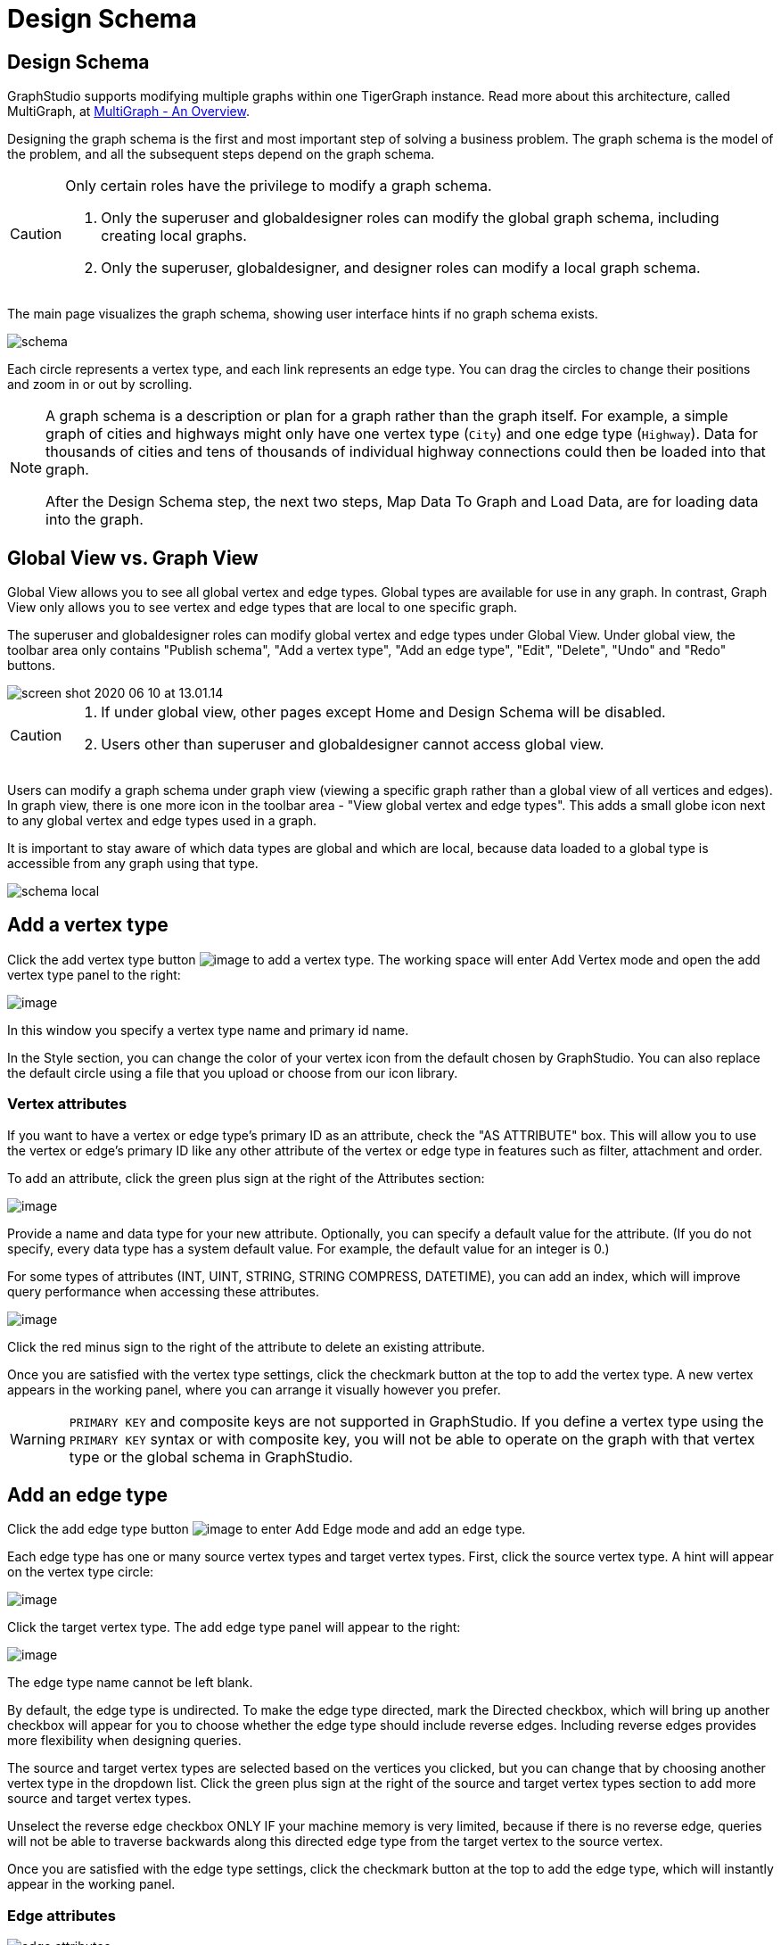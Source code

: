 = Design Schema
:experimental:

== Design Schema
GraphStudio supports modifying multiple graphs within one TigerGraph instance.
Read more about this architecture, called MultiGraph, at xref:tigergraph-server:intro:multigraph-overview.adoc[MultiGraph - An Overview].

Designing the graph schema is the first and most important step of solving a business problem. The graph schema is the model of the problem, and all the subsequent steps depend on the graph schema.

[CAUTION]
====
Only certain roles have the privilege to modify a graph schema.

. Only the superuser and globaldesigner roles can modify the global graph schema, including creating local graphs.
. Only the superuser, globaldesigner, and designer roles can modify a local graph schema.
====

The main page visualizes the graph schema, showing user interface hints if no graph schema exists.

image::schema.png[]

Each circle represents a vertex type, and each link represents an edge type.
You can drag the circles to change their positions and zoom in or out by scrolling.

[NOTE]
====
A graph schema is a description or plan for a graph rather than the graph itself.
For example, a simple graph of cities and highways might only have one vertex type (`City`) and one edge type (`Highway`).
Data for thousands of cities and tens of thousands of individual highway connections could then be loaded into that graph.

After the Design Schema step, the next two steps, Map Data To Graph and Load Data, are for loading data into the graph.
====

== Global View vs. Graph View

Global View allows you to see all global vertex and edge types.
Global types are available for use in any graph.
In contrast, Graph View only allows you to see vertex and edge types that are local to one specific graph.

The superuser and globaldesigner roles can modify global vertex and edge types under Global View.
Under global view, the toolbar area only contains "Publish schema", "Add a vertex type", "Add an edge type",  "Edit", "Delete", "Undo" and "Redo" buttons.

image::screen-shot-2020-06-10-at-13.01.14.png[]

[CAUTION]
====

. If under global view, other pages except Home and Design Schema will be disabled.
. Users other than superuser and globaldesigner cannot access global view.
====

Users can modify a graph schema under graph view (viewing a specific graph rather than a global view of all vertices and edges).
In graph view, there is one more icon in the toolbar area - "View global vertex and edge types".
This adds a small globe icon next to any global vertex and edge types used in a graph.

It is important to stay aware of which data types are global and which are local, because data loaded to a global type is accessible from any graph using that type.

image::schema-local.png[]

== Add a vertex type

Click the add vertex type
button image:add_vertex_type.png[image] to add a
vertex type. The working space will enter Add Vertex mode and open the add vertex type panel to the right:

image:add-vertex-panel.png[image]

In this window you specify a vertex type name and primary id name.

In the Style section, you can change the color of your vertex icon from the default chosen by GraphStudio.
You can also replace the default circle using a file that you upload or choose from our icon library.

=== Vertex attributes

If you want to have a vertex or edge type's primary ID as an attribute, check the "AS ATTRIBUTE" box. This will allow you to use the vertex or edge's primary ID  like any other attribute of the vertex or edge type in features such as filter, attachment and order.

To add an attribute, click the green plus sign at the right of the
Attributes section:

image:add-attribute.png[image]

Provide a name and data type for your new attribute. Optionally, you can
specify a default value for the attribute. (If you do not specify, every
data type has a system default value. For example, the default value for
an integer is 0.)

For some types of attributes (INT, UINT, STRING, STRING COMPRESS,
DATETIME), you can add an index, which will improve query performance
when accessing these attributes.

image:attribute-with-index.png[image]

Click the red minus sign to the right of the attribute to delete an existing attribute.

Once you are satisfied with the vertex type settings, click the checkmark button at the top to add the vertex type.
A new vertex appears in the working panel, where you can arrange it visually however you prefer.

WARNING: `PRIMARY KEY` and composite keys are not supported in GraphStudio. If you define a vertex type using the `PRIMARY KEY` syntax or with composite key, you will not be able to operate on the graph with that vertex type or the global schema in GraphStudio.

[[add-an-edge-type-]]
== Add an edge type

Click the add edge type button image:add_edge_type.png[image] to enter Add Edge mode and add an edge
type.

Each edge type has one or many source vertex types and target vertex
types.
First, click the source vertex type.
A hint will appear on the vertex type circle:

image:click_edge_type_source_vertex.png[image]

Click the target vertex type. The add edge type panel will appear to the right:

image:add-edge-panel.png[image]

The edge type name cannot be left blank.

By default, the edge type is undirected.
To make the edge type directed, mark the Directed checkbox, which will bring up another checkbox will appear for you to choose whether the edge type should include reverse edges.
Including reverse edges provides more flexibility when designing queries.

The source and target vertex types are selected based on the vertices you clicked, but you can change that by choosing another vertex type in the dropdown list.
Click the green plus sign at the right of the source and
target vertex types section to add more source and target vertex types.

Unselect the reverse edge checkbox ONLY IF your machine memory is very limited, because if there is no reverse edge, queries will not be able to traverse
backwards along this directed edge type from the target vertex to the
source vertex.

Once you are satisfied with the edge type settings, click the checkmark button at the top to add the edge
type, which will instantly appear in the working panel.

=== Edge attributes

image::edge-attributes.png[]

Add an attribute to your edge in the Attributes panel.
Edge attributes work just like vertex attributes.

The btn:[Discriminator] checkbox allows you to enable multiple edges with the same type to exist between the same vertex pair, as long as the discriminator attributes are unique.

You cannot change an edge type to or from a Discriminator or non-Discriminator type if it is used in another graph.

Non-Discriminator attributes can be added and dropped at will.
However, modifying Discriminator attributes performs the same actions in the backend as dropping and recreating an edge.
Therefore, data loaded to edges with Discriminator attributes will be lost upon attribute modification.

[NOTE]
Attribute values must be unique if multiple edges of the same type exist between the same vertex pair.
TigerGraph does not support multiple identical edges between the same vertex pair because there would be no way to tell them apart.


[[edit-vertex-or-edge-type-]]
== Edit Vertex Or Edge Type

You can edit the vertex types or edge types at any time after you add
them. Click one vertex type circle or one edge link, then click
the edit button image:edit.png[image] or double-click on the selected vertex or edge.
working space will enter Edit mode, allowing you to use the Edit Attributes panel to make the same kinds of changes as in the Add panel.

image:edit-panel.png[image]

After making your changes, click the checkmark button at the top to confirm your changes and update the graph.

In graph mode, you can only edit the style of a global vertex or edge type:

image:view-panel.png[image]

[[delete-vertex-or-edge-type-]]
== Delete Vertex Or Edge Type

You can delete a vertex type or an edge type by first choosing the
vertex type circles or edge type links, then clicking the delete
button image:delete_btn.png[image] . In order to
delete multiple vertex types and edge types, hold down the "Shift" key
while you select multiple items.

CAUTION: Note that user cannot delete a global vertex
or edge type using the delete button in a graph.

[[redo-and-undo-]]
== Undo and redo

You can undo and redo your changes with the undo and redo buttons: image:redo_undo_btn.png[image] .
history since the time you entered the Design Schema page is recorded.

== View global vertex and edge types

Click the view global vertex and edge types
button image:view-global-type-button.png[image] to
assign global vertex and edge types to a graph, or drop them from a
graph. The working space will enter View Global Vertex and Edge Types
mode.
The add vertex type panel will appear to the right:

image:view-global-types-panel.png[image]

CAUTION: Only a superuser or globaldesigner can modify
global types in a graph. The view global vertex and edge types button
will be disabled for other users.

[[publish-schema-]]
== Publish schema

Once you are satisfied with the graph schema, click the publish schema
button image:publish_btn.png[image] to publish the
schema to the TigerGraph system. If you are publishing a brand new
schema, a progress bar will appear:

image:installing_schema_enterprise.png[image]

== Change or edit an existing schema

If a schema already exists, *Publish Schema* image:publish_btn.png[image] will modify the existing schema.

[WARNING]
====
If you have already loaded data into or created queries for an existing graph, *Publish Schema* will only retain your existing data in some circumstances.
====

If the change to a vertex or edge type is to add or remove attributes or attribute indexes, GraphStudio will employ a GSQL SCHEMA_CHANGE job and retain any graph data you already loaded.

For all other types of changes, including:

* renaming a vertex or edge type
* changing attribute name or data type
* changing edge direction
* adding or removing a reverse edge

GraphStudio will remove the old vertex or edge type and add the new one with your desired configurations.
In that case, the loaded data to that vertex or edge type will be erased.

CAUTION: If a vertex type will be removed in order to
change the schema, all edge types connected to that vertex type will
also be removed.

When you are editing a graph schema, a warning message in the top-left
side of the working panel will show which old vertex and edge types will
be removed. Make sure to check the message periodically to make sure it
is as you expect:

image:affected_ve_types.png[image]

Finally, when you click publish schema
button  image:publish_btn.png[image] , a pop up
window will summarize your changes to the schema. The vertex and edge
types that will be removed are highlighted. Make sure you confirm the
changes before continue:

image:screen-shot-2019-01-24-at-11.28.29-am.png[image]

Click continue button, and GraphStudio will start changing your schema:

image:changing_schema.png[image]

If you have already created a data mapping and written queries,
GraphStudio will try its best to preserve your work when you publish
your modified schema:

. All your queries will be saved as query drafts, so you can install the queries again after you change your schema. If a query has a conflict with the new schema (e.g., referring to a vertex type that is deleted), you need to fix it before installing the query.
. GraphStudio will migrate your data mapping based on your changes to
the schema. Since GraphStudio records your whole operation history, the migration is smart enough to cover most cases. The basic migration rules
are the following:
[arabic]
.. Rename vertex types and edge types
.. Remove mappings to deleted vertex types and edge types.
.. Remove mappings to deleted or modified attributes.
.. New vertex types, edge types and new attributes won't be mapped.
.. After the schema is successfully published, GraphStudio will instruct
you to go to the Map Data To Graph page to verify and publish the
revised data mapping. If any mapping is not correct, you can fix it. You *must publish* the migrated data mapping; otherwise, it will be lost.

If you have published some data mapping through GraphStudio, then after schema is changed successfully, a pop up window will guide you to go to the Map Data To Graph page to confirm and publish the migrated data mapping:

image:migrate_data_mapping.png[image]
